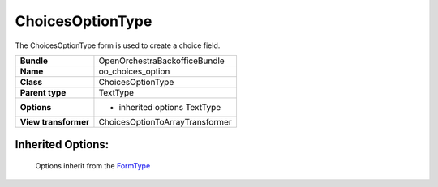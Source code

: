 =================
ChoicesOptionType
=================


The ChoicesOptionType form is used to create a choice field.

+-----------------------------------+-----------------------------------+
| **Bundle**                        | OpenOrchestraBackofficeBundle     |
+-----------------------------------+-----------------------------------+
| **Name**                          | oo_choices_option                 |
+-----------------------------------+-----------------------------------+
| **Class**                         | ChoicesOptionType                 |
|                                   |                                   |
+-----------------------------------+-----------------------------------+
| **Parent type**                   | TextType                          |
|                                   |                                   |
+-----------------------------------+-----------------------------------+
| **Options**                       |  * inherited options TextType     |
|                                   |                                   |
+-----------------------------------+-----------------------------------+
| **View transformer**              | ChoicesOptionToArrayTransformer   |
|                                   |                                   |
+-----------------------------------+-----------------------------------+


Inherited Options:
==================

 Options inherit from the `FormType <http://symfony.com/doc/current/reference/forms/types/text.html>`_